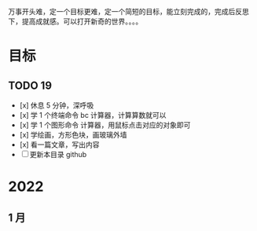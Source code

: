 万事开头难，定一个目标更难，定一个简短的目标，能立刻完成的，完成后反思下，提高成就感。可以打开新奇的世界。。。。

* 目标

** TODO 19
- [x]  休息 5 分钟，深呼吸  
- [x] 学 1 个终端命令  bc 计算器，计算算数就可以
- [x] 学 1 个图形命令  计算器，用鼠标点击对应的对象即可
- [x] 学绘画，方形色块，画玻璃外墙
- [x] 看一篇文章，写出内容
- [ ] 更新本目录  github
   
* 2022   
 
** 1 月 

